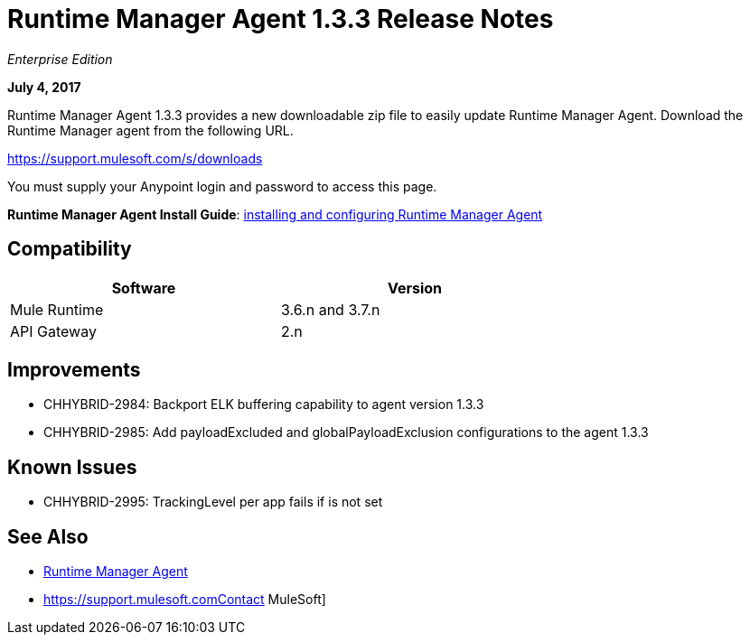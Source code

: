 = Runtime Manager Agent 1.3.3 Release Notes
:keywords: mule, agent, 1.3, release notes

_Enterprise Edition_

*July 4, 2017*

Runtime Manager Agent 1.3.3 provides a new downloadable zip file to easily update Runtime Manager Agent. Download the Runtime Manager agent from the following URL. 

https://support.mulesoft.com/s/downloads

You must supply your Anypoint login and password to access this page.

*Runtime Manager Agent Install Guide*: link:/runtime-manager/installing-and-configuring-mule-agent[installing and configuring Runtime Manager Agent]

== Compatibility

[%header,cols="2*a",width=70%]
|===
|Software|Version
|Mule Runtime|3.6.n and 3.7.n
|API Gateway|2.n
|===


== Improvements

* CHHYBRID-2984: Backport ELK buffering capability to agent version 1.3.3
* CHHYBRID-2985: Add payloadExcluded and globalPayloadExclusion configurations to the agent 1.3.3


== Known Issues

* CHHYBRID-2995: TrackingLevel per app fails if is not set

== See Also

* link:/runtime-manager/runtime-manager-agent[Runtime Manager Agent]
* https://support.mulesoft.comContact MuleSoft]
